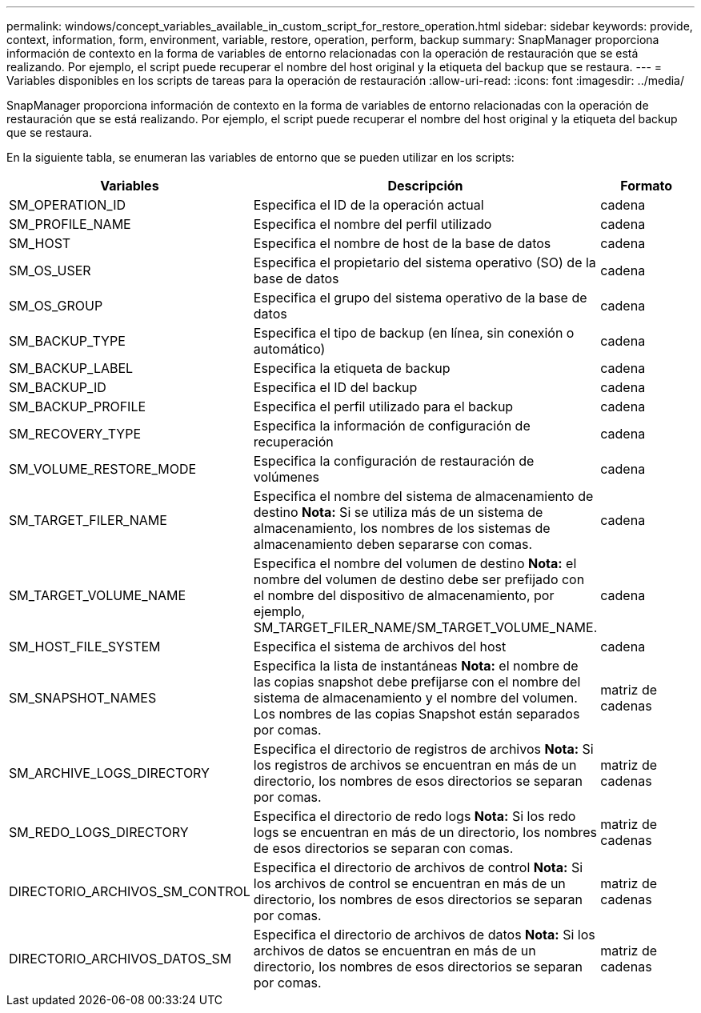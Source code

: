---
permalink: windows/concept_variables_available_in_custom_script_for_restore_operation.html 
sidebar: sidebar 
keywords: provide, context, information, form, environment, variable, restore, operation, perform, backup 
summary: SnapManager proporciona información de contexto en la forma de variables de entorno relacionadas con la operación de restauración que se está realizando. Por ejemplo, el script puede recuperar el nombre del host original y la etiqueta del backup que se restaura. 
---
= Variables disponibles en los scripts de tareas para la operación de restauración
:allow-uri-read: 
:icons: font
:imagesdir: ../media/


[role="lead"]
SnapManager proporciona información de contexto en la forma de variables de entorno relacionadas con la operación de restauración que se está realizando. Por ejemplo, el script puede recuperar el nombre del host original y la etiqueta del backup que se restaura.

En la siguiente tabla, se enumeran las variables de entorno que se pueden utilizar en los scripts:

|===
| Variables | Descripción | Formato 


 a| 
SM_OPERATION_ID
 a| 
Especifica el ID de la operación actual
 a| 
cadena



 a| 
SM_PROFILE_NAME
 a| 
Especifica el nombre del perfil utilizado
 a| 
cadena



 a| 
SM_HOST
 a| 
Especifica el nombre de host de la base de datos
 a| 
cadena



 a| 
SM_OS_USER
 a| 
Especifica el propietario del sistema operativo (SO) de la base de datos
 a| 
cadena



 a| 
SM_OS_GROUP
 a| 
Especifica el grupo del sistema operativo de la base de datos
 a| 
cadena



 a| 
SM_BACKUP_TYPE
 a| 
Especifica el tipo de backup (en línea, sin conexión o automático)
 a| 
cadena



 a| 
SM_BACKUP_LABEL
 a| 
Especifica la etiqueta de backup
 a| 
cadena



 a| 
SM_BACKUP_ID
 a| 
Especifica el ID del backup
 a| 
cadena



 a| 
SM_BACKUP_PROFILE
 a| 
Especifica el perfil utilizado para el backup
 a| 
cadena



 a| 
SM_RECOVERY_TYPE
 a| 
Especifica la información de configuración de recuperación
 a| 
cadena



 a| 
SM_VOLUME_RESTORE_MODE
 a| 
Especifica la configuración de restauración de volúmenes
 a| 
cadena



 a| 
SM_TARGET_FILER_NAME
 a| 
Especifica el nombre del sistema de almacenamiento de destino *Nota:* Si se utiliza más de un sistema de almacenamiento, los nombres de los sistemas de almacenamiento deben separarse con comas.
 a| 
cadena



 a| 
SM_TARGET_VOLUME_NAME
 a| 
Especifica el nombre del volumen de destino *Nota:* el nombre del volumen de destino debe ser prefijado con el nombre del dispositivo de almacenamiento, por ejemplo, SM_TARGET_FILER_NAME/SM_TARGET_VOLUME_NAME.
 a| 
cadena



 a| 
SM_HOST_FILE_SYSTEM
 a| 
Especifica el sistema de archivos del host
 a| 
cadena



 a| 
SM_SNAPSHOT_NAMES
 a| 
Especifica la lista de instantáneas *Nota:* el nombre de las copias snapshot debe prefijarse con el nombre del sistema de almacenamiento y el nombre del volumen. Los nombres de las copias Snapshot están separados por comas.
 a| 
matriz de cadenas



 a| 
SM_ARCHIVE_LOGS_DIRECTORY
 a| 
Especifica el directorio de registros de archivos *Nota:* Si los registros de archivos se encuentran en más de un directorio, los nombres de esos directorios se separan por comas.
 a| 
matriz de cadenas



 a| 
SM_REDO_LOGS_DIRECTORY
 a| 
Especifica el directorio de redo logs *Nota:* Si los redo logs se encuentran en más de un directorio, los nombres de esos directorios se separan con comas.
 a| 
matriz de cadenas



 a| 
DIRECTORIO_ARCHIVOS_SM_CONTROL
 a| 
Especifica el directorio de archivos de control *Nota:* Si los archivos de control se encuentran en más de un directorio, los nombres de esos directorios se separan por comas.
 a| 
matriz de cadenas



 a| 
DIRECTORIO_ARCHIVOS_DATOS_SM
 a| 
Especifica el directorio de archivos de datos *Nota:* Si los archivos de datos se encuentran en más de un directorio, los nombres de esos directorios se separan por comas.
 a| 
matriz de cadenas

|===